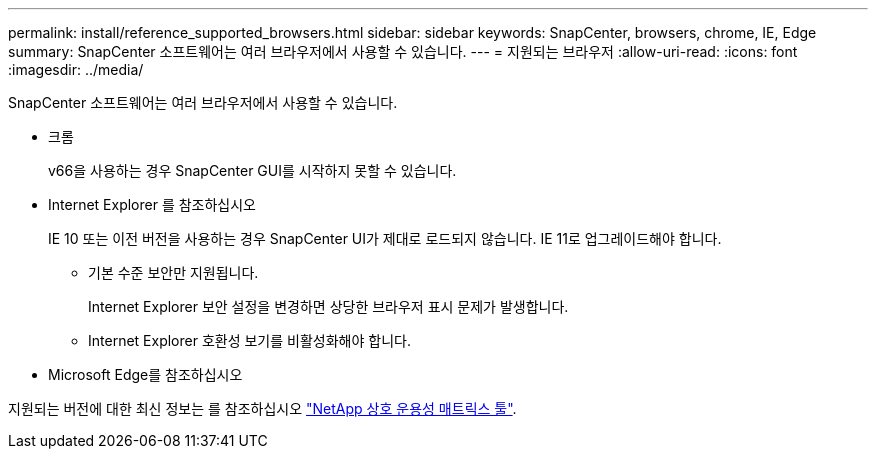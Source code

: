 ---
permalink: install/reference_supported_browsers.html 
sidebar: sidebar 
keywords: SnapCenter, browsers, chrome, IE, Edge 
summary: SnapCenter 소프트웨어는 여러 브라우저에서 사용할 수 있습니다. 
---
= 지원되는 브라우저
:allow-uri-read: 
:icons: font
:imagesdir: ../media/


[role="lead"]
SnapCenter 소프트웨어는 여러 브라우저에서 사용할 수 있습니다.

* 크롬
+
v66을 사용하는 경우 SnapCenter GUI를 시작하지 못할 수 있습니다.

* Internet Explorer 를 참조하십시오
+
IE 10 또는 이전 버전을 사용하는 경우 SnapCenter UI가 제대로 로드되지 않습니다. IE 11로 업그레이드해야 합니다.

+
** 기본 수준 보안만 지원됩니다.
+
Internet Explorer 보안 설정을 변경하면 상당한 브라우저 표시 문제가 발생합니다.

** Internet Explorer 호환성 보기를 비활성화해야 합니다.


* Microsoft Edge를 참조하십시오


지원되는 버전에 대한 최신 정보는 를 참조하십시오 https://imt.netapp.com/matrix/imt.jsp?components=112389;&solution=1257&isHWU&src=IMT["NetApp 상호 운용성 매트릭스 툴"^].
